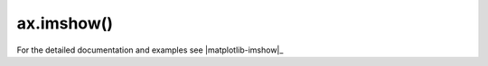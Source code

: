 .. _matplotlib-summary_ax-imshow:

***********
ax.imshow()
***********

For the detailed documentation and examples see |matplotlib-imshow|_